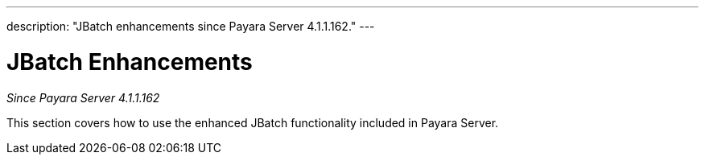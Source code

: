 ---
description: "JBatch enhancements since Payara Server 4.1.1.162."
---

[[contents]]
= JBatch Enhancements

_Since Payara Server 4.1.1.162_

This section covers how to use the enhanced JBatch functionality included
in Payara Server.
